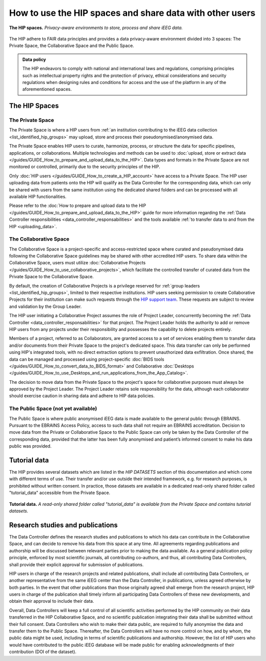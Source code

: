 How to use the HIP spaces and share data with other users
---------------------------------------------------------

.. figure:: /guides/art/GUIDE_How_to_use_the_HIP_spaces_and_share_data_with_other_users/GUIDE_spaces_header.png
	:width: 800px
	:align: center

	**The HIP spaces.** *Privacy-aware environments to store, process and share iEEG data.*
	
The HIP adhere to FAIR data principles and provides a data privacy-aware environment divided into 3 spaces:
The Private Space, the Collaborative Space and the Public Space.

.. admonition:: Data policy

   The HIP endeavors to comply with national and international laws and regulations, comprising principles
   such as intellectual property rights and the protection of privacy, ethical considerations and security regulations
   when designing rules and conditions for access and the use of the platform in any of the aforementioned spaces.

The HIP Spaces
::::::::::::::

.. _the_private_space:

The Private Space
.................

The Private Space is where a HIP users from :ref:`an institution contributing to the iEEG data collection <list_identified_hip_groups>`
may upload, store and process their pseudonymised/anonymised data. 

The Private Space enables HIP users to curate, harmonize, process, or structure the data for specific pipelines, applications, or collaborations. 
Multiple technologies and methods can be used to :doc:`upload, store or extract data </guides/GUIDE_How_to_prepare_and_upload_data_to_the_HIP>`.  
Data types and formats in the Private Space are not monitored or controlled, primarily due to the security principles of the HIP.

Only :doc:`HIP users </guides/GUIDE_How_to_create_a_HIP_account>` have access to a Private Space.
The HIP user uploading data from patients onto the HIP will qualify as the Data Controller for the corresponding data,
which can only be shared with users from the same institution using the dedicated shared folders 
and can be processed with all available HIP functionalities.

Please refer to the :doc:`How to prepare and upload data to the HIP </guides/GUIDE_How_to_prepare_and_upload_data_to_the_HIP>` guide
for more information regarding the :ref:`Data Controller responsibilities <data_controller_responsabilities>` and the tools available :ref:`to transfer data to and from the HIP <uploading_data>`. 


.. _the_collaborative_space:

The Collaborative Space
.......................

The Collaborative Space is a project-specific and access-restricted space where curated and pseudonymised data following the Collaborative Space guidelines may be shared with other accredited HIP users.
To share data within the Collaborative Space, users must utilize :doc:`Collaborative Projects </guides/GUIDE_How_to_use_collaborative_projects>`, which facilitate the controlled transfer of curated data from
the Private Space to the Collaborative Space.

By default, the creation of Collaborative Projects is a privilege reserved for :ref:`group leaders <list_identified_hip_groups>`, limited to their respective institutions. HIP users seeking permission to create
Collaborative Projects for their institution can make such requests through the `HIP support team <mailto:support@thehip.app?subject=HIP%20Collaborative%20project%20request%20>`_. 
These requests are subject to review and validation by the Group Leader.

The HIP user initiating a Collaborative Project assumes the role of Project Leader, concurrently becoming the :ref:`Data Controller <data_controller_responsabilities>` for that project.
The Project Leader holds the authority to add or remove HIP users from any projects under their responsibility and possesses the capability to delete projects entirely. 

Members of a project, referred to as Collaborators, are granted access to a set of services enabling them to transfer data and/or documents from their Private Space to the project's dedicated space.
This data transfer can only be performed using HIP's integrated tools, with no direct extraction options to prevent unauthorized data exfiltration. Once shared, the data can be managed and processed
using project-specific :doc:`BIDS tools </guides/GUIDE_How_to_convert_data_to_BIDS_format>` and Collaborative :doc:`Desktops </guides/GUIDE_How_to_use_Desktops_and_run_applications_from_the_App_Catalog>`.

The decision to move data from the Private Space to the project's space for collaborative purposes must always be approved by the Project Leader.
The Project Leader retains sole responsibility for the data, although each collaborator should exercise caution in sharing data and adhere to HIP data policies.


The Public Space (not yet available)
....................................

The Public Space is where public anonymised iEEG data is made available to the general public through EBRAINS.
Pursuant to the EBRAINS Access Policy, access to such data shall not require an EBRAINS accreditation.
Decision to move data from the Private or Collaborative Space to the Public Space can only be taken by the Data Controller of the
corresponding data, provided that the latter has been fully anonymised and patient’s informed consent to make his data public was provided. 

.. _tutorial_data:

Tutorial data
:::::::::::::

The HIP provides several datasets which are listed in the *HIP DATASETS* section of this documentation and which come with different terms of use.
Their transfer and/or use outside their intended framework, e.g. for research purposes, is prohibited without written consent.
In practice, those datasets are available in a dedicated read-only shared folder called "tutorial_data" accessible from the Private Space.
 
.. figure:: /guides/art/GUIDE_How_to_use_the_HIP_spaces_and_share_data_with_other_users/GUIDE_spaces_tutorial.png
	:width: 600px
	:align: center

	**Tutorial data.** *A read-only shared folder called "tutorial_data" is available from the Private Space and contains tutorial datasets.*


Research studies and publications
:::::::::::::::::::::::::::::::::
	
The Data Controller defines the research studies and publications to which his data can contribute in the Collaborative Space,
and can decide to remove his data from this space at any time. All agreements regarding publications and authorship will be discussed
between relevant parties prior to making the data available. As a general publication policy principle, enforced by most scientific journals, all contributing co-authors, and thus,
all contributing Data Controllers, shall provide their explicit approval for submission of publications.  

HIP users in charge of the research projects and related publications, shall include all contributing Data Controllers,
or another representative from the same iEEG center than the Data Controller, in publications, unless agreed otherwise by both parties.
In the event that other publications than those originally agreed shall emerge from the research project,
HIP users in charge of the publication shall timely inform all participating Data Controllers of these new developments,
and obtain their approval to include their data.

Overall, Data Controllers will keep a full control of all scientific activities performed by the HIP community on their data transferred
in the HIP Collaborative Space, and no scientific publication integrating their data shall be submitted without their full consent.
Data Controllers who wish to make their data public, are required to fully anonymise the data and transfer them to the Public Space.
Thereafter, the Data Controllers will have no more control on how, and by whom, the public data might be used,
including in terms of scientific publications and authorship. However, the list of HIP users who would have contributed to the
public iEEG database will be made public for enabling acknowledgments of their contribution (DOI of the dataset).









